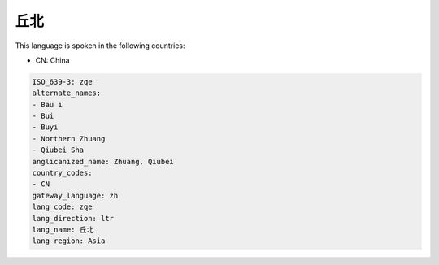 .. _zqe:

丘北
======

This language is spoken in the following countries:

* CN: China

.. code-block:: yaml

    ISO_639-3: zqe
    alternate_names:
    - Bau i
    - Bui
    - Buyi
    - Northern Zhuang
    - Qiubei Sha
    anglicanized_name: Zhuang, Qiubei
    country_codes:
    - CN
    gateway_language: zh
    lang_code: zqe
    lang_direction: ltr
    lang_name: 丘北
    lang_region: Asia
    
